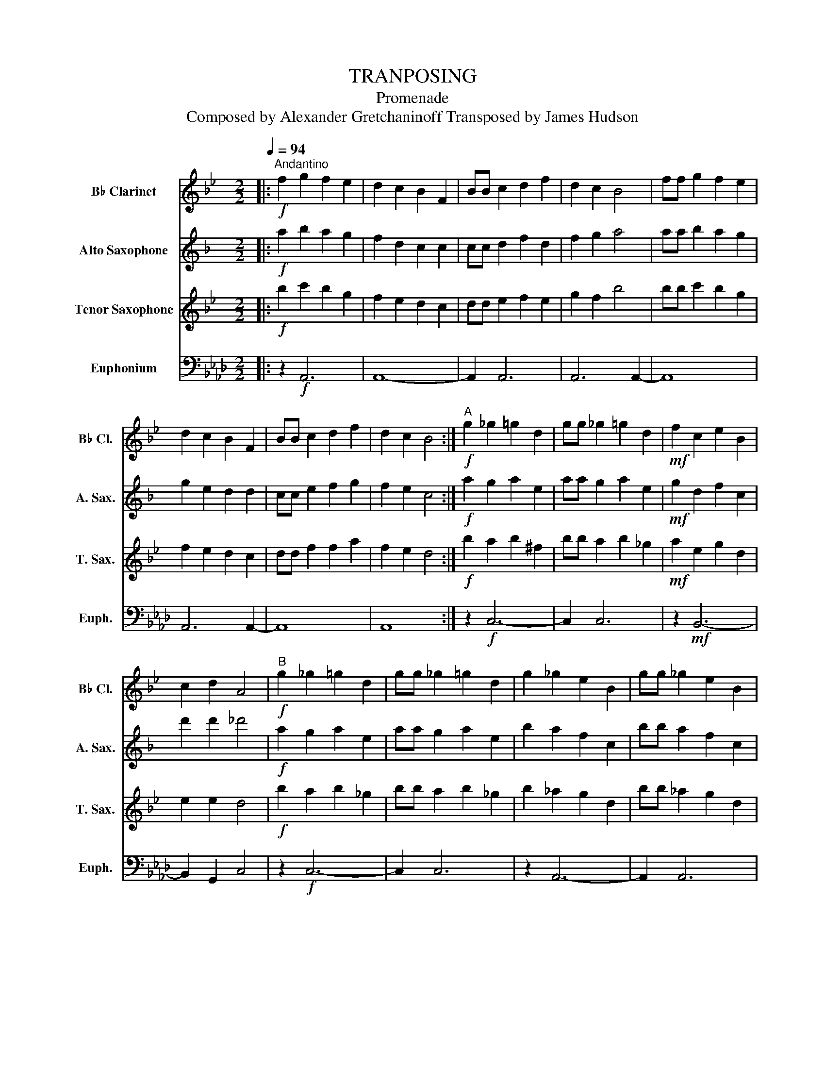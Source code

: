 X:1
T:TRANPOSING
T:Promenade
T:Composed by Alexander Gretchaninoff Transposed by James Hudson 
%%score 1 2 3 4
L:1/8
Q:1/4=94
M:2/2
K:Ab
V:1 treble transpose=-2 nm="B♭ Clarinet" snm="B♭ Cl."
V:2 treble transpose=-9 nm="Alto Saxophone" snm="A. Sax."
V:3 treble transpose=-14 nm="Tenor Saxophone" snm="T. Sax."
V:4 bass nm="Euphonium" snm="Euph."
V:1
[K:Bb]|:!f!"^Andantino" f2 g2 f2 e2 | d2 c2 B2 F2 | BB c2 d2 f2 | d2 c2 B4 | ff g2 f2 e2 | %5
 d2 c2 B2 F2 | BB c2 d2 f2 | d2 c2 B4 :|"^A"!f! g2 _g2 =g2 d2 | gg _g2 =g2 d2 |!mf! f2 c2 e2 B2 | %11
 c2 d2 A4 |"^B"!f! g2 _g2 =g2 d2 | gg _g2 =g2 d2 | g2 _g2 e2 B2 | gg _g2 e2 B2 | %16
!>(! e2 B2 d2 B2!>)! |!mf!!<(! c2 d2 d4!<)! |!ff! f2 g2 f2 e2 | d2 c2 B2 F2 | BB c2 d2 B2 | %21
 d2 e2 f4 | f2 g2 f2 e2 | d2 c2 B2 F2 | BB c2 d2 g2 |"_rit." f2 e2 !fermata!B4 |] %26
V:2
[K:F]|:!f! a2 b2 a2 g2 | f2 d2 c2 c2 | cc d2 f2 d2 | f2 g2 a4 | aa b2 a2 g2 | g2 e2 d2 d2 | %6
 cc e2 f2 g2 | f2 e2 c4 :|!f! a2 g2 a2 e2 | aa g2 a2 e2 |!mf! g2 d2 f2 c2 | d'2 d'2 _d'4 | %12
!f! a2 g2 a2 e2 | aa g2 a2 e2 | b2 a2 f2 c2 | bb a2 f2 c2 |!>(! f2 d2 f2 d2!>)! | %17
!mf!!<(! d2 d2 e4!<)! |!ff! a2 b2 a2 g2 | f2 d2 c2 c2 | cc d2 f2 d2 | f2 g2 a4 | a2 b2 a2 g2 | %23
 f2 d2 c2 c2 | cc d2 f2 b2 |"_rit." a2 g2 !fermata!c4 |] %26
V:3
[K:Bb]|:!f! b2 c'2 b2 g2 | f2 e2 d2 c2 | dd e2 f2 e2 | g2 f2 b4 | bb c'2 b2 g2 | f2 e2 d2 c2 | %6
 dd f2 f2 a2 | f2 e2 d4 :|!f! b2 a2 b2 ^f2 | bb a2 b2 _g2 |!mf! a2 e2 g2 d2 | e2 e2 d4 | %12
!f! b2 a2 b2 _g2 | bb a2 b2 _g2 | b2 _a2 g2 d2 | bb _a2 g2 d2 |!>(! g2 e2 g2 e2!>)! | %17
!mf!!<(! e2 e2 _g4!<)! |!ff! b2 c'2 b2 g2 | f2 e2 d2 c2 | dd e2 f2 e2 | g2 f2 b4 | b2 c'2 b2 g2 | %23
 f2 e2 d2 c2 | dd e2 f2 c'2 |"_rit." b2 g2 !fermata!d4 |] %26
V:4
|: z2!f! A,,6 | A,,8- | A,,2 A,,6 | A,,6 A,,2- | A,,8 | A,,6 A,,2- | A,,8 | A,,8 :| z2!f! C,6- | %9
 C,2 C,6 | z2!mf! B,,6- | B,,2 G,,2 C,4 | z2!f! C,6- | C,2 C,6 | z2 A,,6- | A,,2 A,,6 | %16
 z2!>(! B,,4 D,2-!>)! |!mf!!<(! D,2 G,,2 C,4!<)! | z2!ff! A,,6 | A,,8 | A,,2 A,,6 | A,,6 A,,2- | %22
 A,,8- | A,,2 A,,6- | A,,2 A,,6 |"_rit." !fermata!A,,8 |] %26


